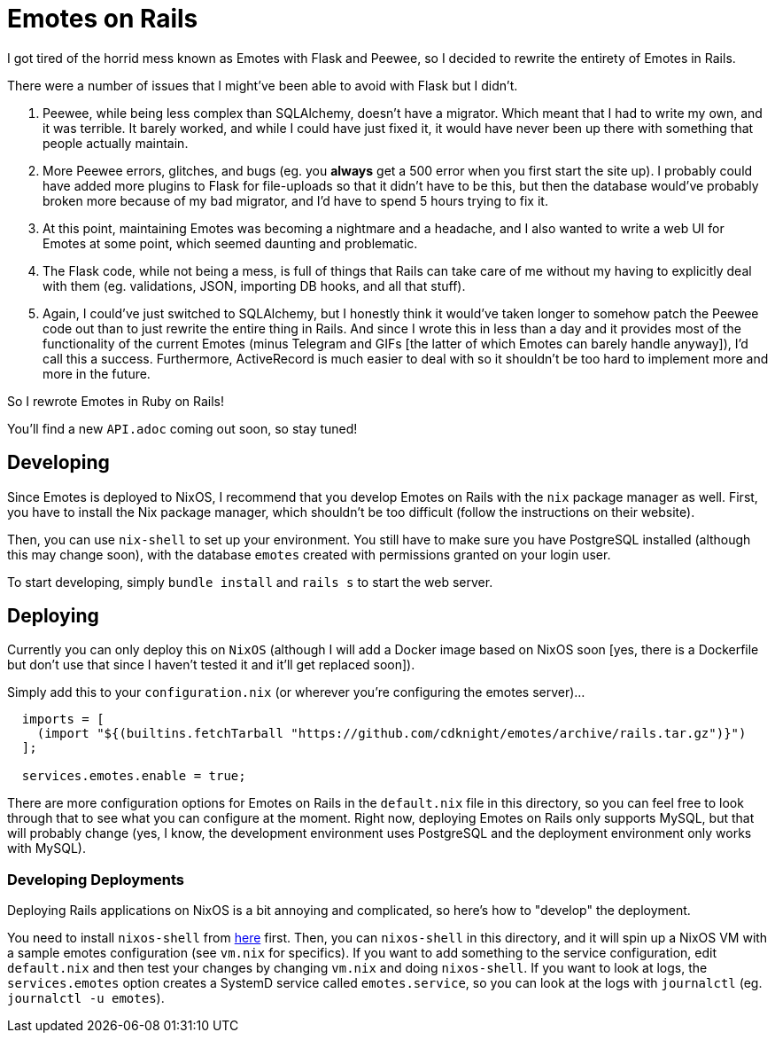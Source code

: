 = Emotes on Rails

I got tired of the horrid mess known as Emotes with Flask and Peewee, so I decided to rewrite the entirety of Emotes in Rails.

There were a number of issues that I might've been able to avoid with Flask but I didn't.

1. Peewee, while being less complex than SQLAlchemy, doesn't have a migrator. Which meant that I had to write my own, and it was terrible. It barely worked, and while I could have just fixed it, it would have never been up there with something that people actually maintain.

2. More Peewee errors, glitches, and bugs (eg. you **always** get a 500 error when you first start the site up). I probably could have added more plugins to Flask for file-uploads so that it didn't have to be this, but then the database would've probably broken more because of my bad migrator, and I'd have to spend 5 hours trying to fix it.

3. At this point, maintaining Emotes was becoming a nightmare and a headache, and I also wanted to write a web UI for Emotes at some point, which seemed daunting and problematic.

4. The Flask code, while not being a mess, is full of things that Rails can take care of me without my having to explicitly deal with them (eg. validations, JSON, importing DB hooks, and all that stuff).

5. Again, I could've just switched to SQLAlchemy, but I honestly think it would've taken longer to somehow patch the Peewee code out than to just rewrite the entire thing in Rails. And since I wrote this in less than a day and it provides most of the functionality of the current Emotes (minus Telegram and GIFs [the latter of which Emotes can barely handle anyway]), I'd call this a success. Furthermore, ActiveRecord is much easier to deal with so it shouldn't be too hard to implement more and more in the future.

So I rewrote Emotes in Ruby on Rails!

You'll find a new `API.adoc` coming out soon, so stay tuned!

== Developing

Since Emotes is deployed to NixOS, I recommend that you develop Emotes on Rails with the `nix` package manager as well. First, you have to install the Nix package manager, which shouldn't be too difficult (follow the instructions on their website).

Then, you can use `nix-shell` to set up your environment. You still have to make sure you have PostgreSQL installed (although this may change soon), with the database `emotes` created with permissions granted on your login user.

To start developing, simply `bundle install` and `rails s` to start the web server.

== Deploying

Currently you can only deploy this on `NixOS` (although I will add a Docker image based on NixOS soon [yes, there is a Dockerfile but don't use that since I haven't tested it and it'll get replaced soon]).

Simply add this to your `configuration.nix` (or wherever you're configuring the emotes server)…


[source,nix]
----

  imports = [
    (import "${(builtins.fetchTarball "https://github.com/cdknight/emotes/archive/rails.tar.gz")}")
  ];

  services.emotes.enable = true;
----

There are more configuration options for Emotes on Rails in the `default.nix` file in this directory, so you can feel free to look through that to see what you can configure at the moment. Right now, deploying Emotes on Rails only supports MySQL, but that will probably change (yes, I know, the development environment uses PostgreSQL and the deployment environment only works with MySQL).

=== Developing Deployments

Deploying Rails applications on NixOS is a bit annoying and complicated, so here's how to "develop" the deployment.

You need to install `nixos-shell` from https://github.com/Mic92/nixos-shell[here] first. Then, you can `nixos-shell` in this directory, and it will spin up a NixOS VM with a sample emotes configuration (see `vm.nix` for specifics). If you want to add something to the service configuration, edit `default.nix` and then test your changes by changing `vm.nix` and doing `nixos-shell`. If you want to look at logs, the `services.emotes` option creates a SystemD service called `emotes.service`, so you can look at the logs with `journalctl` (eg. `journalctl -u emotes`).